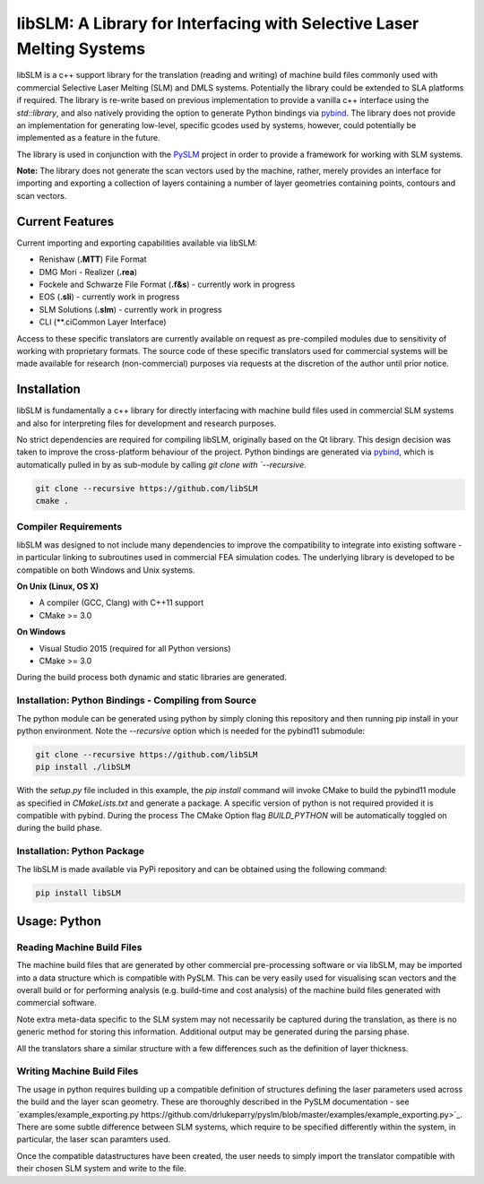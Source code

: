 libSLM: A Library for Interfacing with Selective Laser Melting Systems
========================================================================


libSLM is a c++ support library for the translation (reading and writing) of machine build files commonly used with
commercial Selective Laser Melting (SLM) and DMLS systems. Potentially the library could be extended to SLA platforms
if required. The library is re-write based on previous implementation to provide a vanilla c++ interface using the
*std::library*, and also natively providing the option to generate Python bindings
via `pybind <https://pybind11.readthedocs.io/en/stable/>`_. The library does not provide an implementation for generating
low-level, specific gcodes used by systems, however, could potentially be implemented as a feature in the future.

The library is used in conjunction with the `PySLM <https://github.com/drlukeparry/pyslm>`_ project in order to provide
a framework for working with SLM systems.

**Note:** The library does not generate the scan vectors used by the machine, rather, merely provides an interface for
importing and exporting a collection of layers containing a number of layer geometries containing points, contours and
scan vectors.

Current Features
#################
Current importing and exporting capabilities available via libSLM:

* Renishaw (**.MTT**) File Format
* DMG Mori - Realizer (**.rea**)
* Fockele and Schwarze File Format  (**.f&s**) - currently work in progress
* EOS (**.sli**) - currently work in progress
* SLM Solutions (**.slm**) - currently work in progress
* CLI (**.ciCommon Layer Interface)

Access to these specific translators are currently available on request as pre-compiled modules due to sensitivity of
working with proprietary formats. The source code of these specific translators used for commercial systems will be
made available for research (non-commercial) purposes via requests at the discretion of the author until prior notice.

Installation
#################
libSLM is fundamentally a c++ library for directly interfacing with machine build files used in commercial SLM systems
and also for interpreting files for development and research purposes.

No strict dependencies are required for compiling libSLM, originally based on the Qt library. This design decision was
taken to improve the cross-platform behaviour of the project. Python bindings are generated via
`pybind <https://pybind11.readthedocs.io/en/stable/>`_, which is automatically pulled in by as sub-module by calling
`git clone with `--recursive`.


.. code:: bash

    git clone --recursive https://github.com/libSLM
    cmake .


Compiler Requirements
**********************
libSLM was designed to not include many dependencies to improve the compatibility to integrate into existing software
- in particular linking to subroutines used in commercial FEA simulation codes. The underlying library is developed
to be compatible on both Windows and Unix systems.

**On Unix (Linux, OS X)**

* A compiler (GCC, Clang) with C++11 support
* CMake >= 3.0

**On Windows**

* Visual Studio 2015 (required for all Python versions)
* CMake >= 3.0

During the build process both dynamic and static libraries are generated. 


Installation: Python Bindings - Compiling from Source
********************************************************

The python module can be generated using python by simply cloning this repository and then running pip install
in your python environment. Note the `--recursive` option which is needed for the pybind11 submodule:

.. code:: bash

    git clone --recursive https://github.com/libSLM
    pip install ./libSLM


With the `setup.py` file included in this example, the `pip install` command will invoke CMake to build the pybind11
module as specified in `CMakeLists.txt` and generate a package. A specific version of python is not required provided
it is compatible with pybind. During the process The CMake Option flag `BUILD_PYTHON` will be automatically toggled on
during the build phase.


Installation: Python Package
****************************

The libSLM is made available via PyPi repository and can be obtained using the following command:

.. code:: bash

    pip install libSLM

Usage: Python
#################

Reading Machine Build Files
******************************

The machine build files that are generated by other commercial pre-processing software or via libSLM, may be imported
into a data structure which is compatible with PySLM. This can be very easily used for visualising scan vectors and the
overall build or for performing analysis (e.g. build-time and cost analysis) of the machine build files generated with
commercial software.

Note extra meta-data specific to the SLM system may not necessarily be captured during the translation, as there is no
generic method for storing this information. Additional output may be generated during the parsing phase.

.. code:: python
    """
    Import the MTT (Renishaw SLM) Exporter
    """
    from libSLM import mtt

    "Create the initial object"
    mttReader = mtt.Reader()
    mttReader.setFilePath("build.mtt")

    # Parse / Read the Machine Build File
    filePath = reader.getFilePath()
    mttReader.parse()

    # Access the data structures accordingly
    buildFileModels = reader.models
    buildFileLayers = layers

    # Layer Thickness currently for the file
    layerThicknessMicrons = reader.getZUnit()
    layerThickness = reader.getLayerThickness()


All the translators share a similar structure with a few differences such as the definition of layer thickness.

Writing Machine Build Files
*******************************
The usage in python requires building up a compatible definition of structures defining the laser parameters used across
the build and the layer scan geometry. These are thoroughly described in the PySLM documentation -
see  `examples/example_exporting.py https://github.com/drlukeparry/pyslm/blob/master/examples/example_exporting.py>`_.
There are some subtle difference between SLM systems, which require to be specified differently within the system,
in particular, the laser scan paramters used.

Once the compatible datastructures have been created, the user needs to simply import the translator compatible with
their chosen SLM system and write to the file.

.. code:: python
    """
    Import the MTT (Renishaw SLM) Exporter
    """
    from libSLM import mtt

    "Create the initial object"
    mttWriter = mtt.Writer()
    mttWriter.setFilePath("build.mtt")
    mttWriter.write(header, models, layers)

